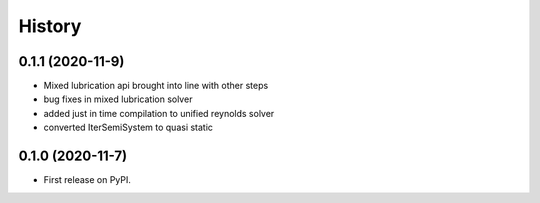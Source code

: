 History
=======

0.1.1 (2020-11-9)
-----------------

* Mixed lubrication api brought into line with other steps
* bug fixes in mixed lubrication solver
* added just in time compilation to unified reynolds solver
* converted IterSemiSystem to quasi static

0.1.0 (2020-11-7)
-----------------

* First release on PyPI.

